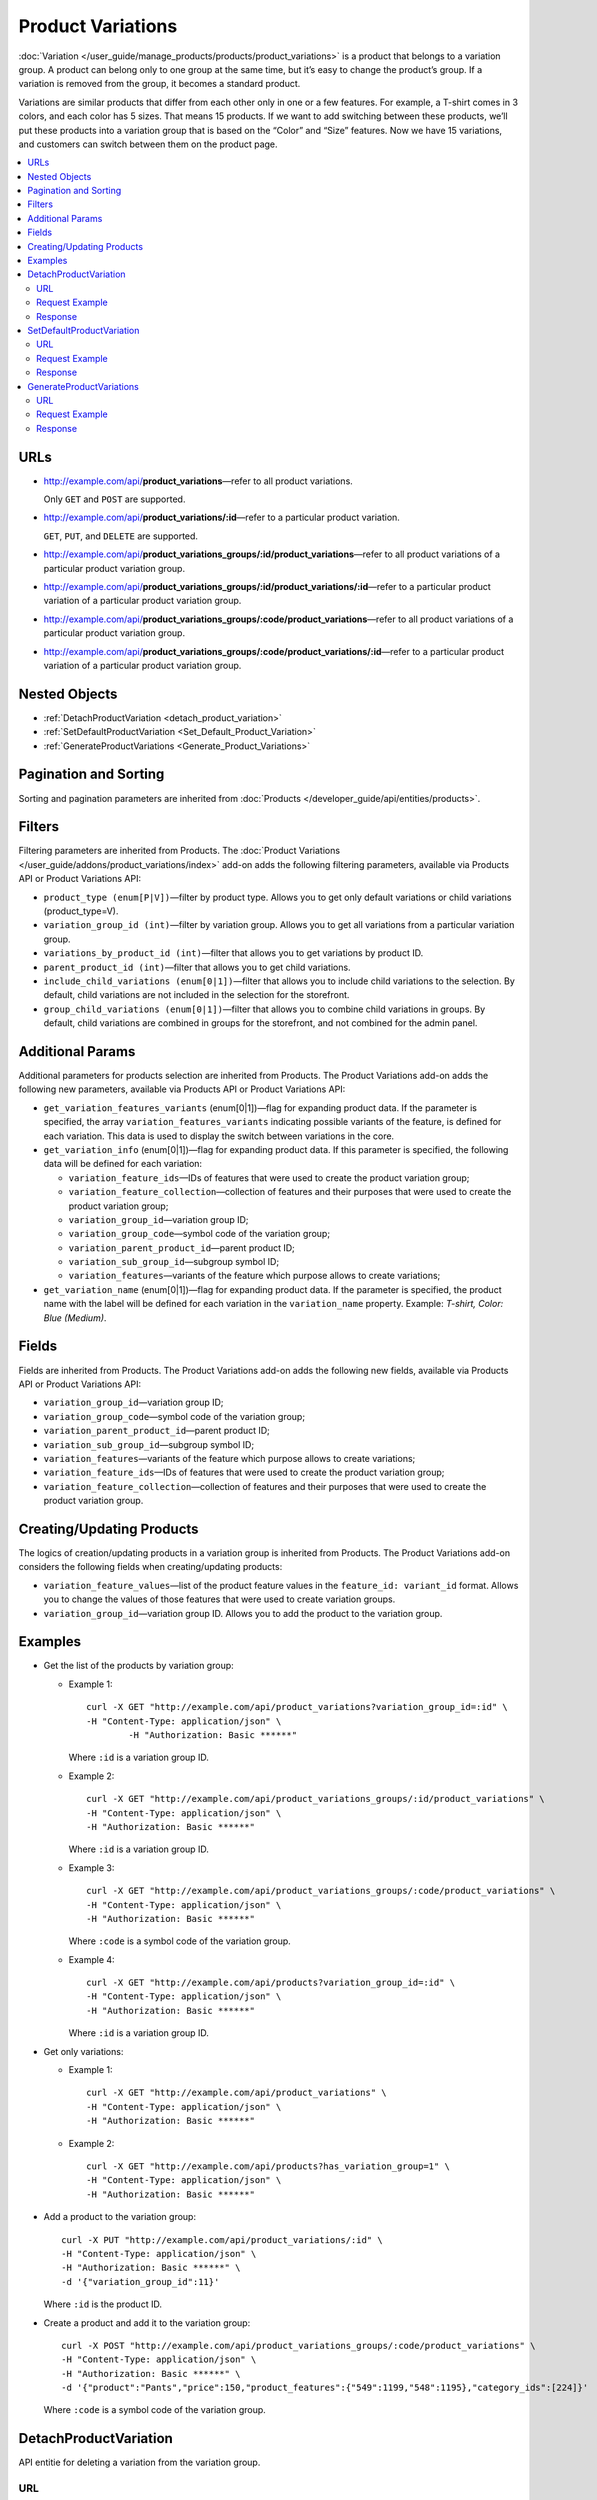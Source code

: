 ******************
Product Variations
******************

:doc:`Variation </user_guide/manage_products/products/product_variations>` is a product that belongs to a variation group. A product can belong only to one group at the same time, but it’s easy to change the product’s group. If a variation is removed from the group, it becomes a standard product. 

Variations are similar products that differ from each other only in one or a few features. For example, a T-shirt comes in 3 colors, and each color has 5 sizes. That means 15 products. If we want to add switching between these products, we’ll put these products into a variation group that is based on the “Color” and “Size” features. Now we have 15 variations, and customers can switch between them on the product page.

.. contents::
   :backlinks: none
   :local:


URLs
====

* http://example.com/api/**product_variations**—refer to all product variations. 

  Only ``GET`` and ``POST`` are supported.

* http://example.com/api/**product_variations/:id**—refer to a particular product variation. 

  ``GET``, ``PUT``, and ``DELETE`` are supported.

* http://example.com/api/**product_variations_groups/:id/product_variations**—refer to all product variations of a particular product variation group.

* http://example.com/api/**product_variations_groups/:id/product_variations/:id**—refer to a particular product variation of a particular product variation group.

* http://example.com/api/**product_variations_groups/:code/product_variations**—refer to all product variations of a particular product variation group.

* http://example.com/api/**product_variations_groups/:code/product_variations/:id**—refer to a particular product variation of a particular product variation group.


Nested Objects
==============

* :ref:`DetachProductVariation <detach_product_variation>`

* :ref:`SetDefaultProductVariation <Set_Default_Product_Variation>`

* :ref:`GenerateProductVariations <Generate_Product_Variations>`


Pagination and Sorting
======================

Sorting and pagination parameters are inherited from :doc:`Products </developer_guide/api/entities/products>`.


Filters
=======

Filtering parameters are inherited from Products. The :doc:`Product Variations </user_guide/addons/product_variations/index>` add-on adds the following filtering parameters, available via Products API or Product Variations API:

* ``product_type (enum[P|V])``—filter by product type. Allows you to get only default variations or child variations (product_type=V).

* ``variation_group_id (int)``—filter by variation group. Allows you to get all variations from a particular variation group.

* ``variations_by_product_id (int)``—filter that allows you to get variations by product ID.

* ``parent_product_id (int)``—filter that allows you to get child variations.

* ``include_child_variations (enum[0|1])``—filter that allows you to include child variations to the selection. By default, child variations are not included in the selection for the storefront.

* ``group_child_variations (enum[0|1])``—filter that allows you to combine child variations in groups. By default, child variations are combined in groups for the storefront, and not combined for the admin panel.


Additional Params
=================

Additional parameters for products selection are inherited from Products. The Product Variations add-on adds the following new parameters, available via Products API or Product Variations API:

* ``get_variation_features_variants`` (enum[0|1])—flag for expanding product data. If the parameter is specified, the array ``variation_features_variants`` indicating possible variants of the feature, is defined for each variation. This data is used to display the switch between variations in the core.

* ``get_variation_info`` (enum[0|1])—flag for expanding product data. If this parameter is specified, the following data will be defined for each variation:

  * ``variation_feature_ids``—IDs of features that were used to create the product variation group;

  * ``variation_feature_collection``—collection of features and their purposes that were used to create the product variation group;

  * ``variation_group_id``—variation group ID;

  * ``variation_group_code``—symbol code of the variation group;

  * ``variation_parent_product_id``—parent product ID;

  * ``variation_sub_group_id``—subgroup symbol ID;

  * ``variation_features``—variants of the feature which purpose allows to create variations;

* ``get_variation_name`` (enum[0|1])—flag for expanding product data. If the parameter is specified, the product name with the label will be defined for each variation in the ``variation_name`` property. Example: *T-shirt, Color: Blue (Medium)*.


Fields
======

Fields are inherited from Products. The Product Variations add-on adds the following new fields, available via Products API or Product Variations API:

* ``variation_group_id``—variation group ID; 

* ``variation_group_code``—symbol code of the variation group;

* ``variation_parent_product_id``—parent product ID;

* ``variation_sub_group_id``—subgroup symbol ID;

* ``variation_features``—variants of the feature which purpose allows to create variations;

* ``variation_feature_ids``—IDs of features that were used to create the product variation group;

* ``variation_feature_collection``—collection of features and their purposes that were used to create the product variation group.


Creating/Updating Products
==========================

The logics of creation/updating products in a variation group is inherited from Products. The Product Variations add-on considers the following fields when creating/updating products:

* ``variation_feature_values``—list of the product feature values in the ``feature_id: variant_id`` format. Allows you to change the values of those features that were used to create variation groups. 

* ``variation_group_id``—variation group ID. Allows you to add the product to the variation group.


Examples
========

* Get the list of the products by variation group:

  * Example 1::

    	curl -X GET "http://example.com/api/product_variations?variation_group_id=:id" \
     	-H "Content-Type: application/json" \
 		-H "Authorization: Basic ******"

    Where ``:id`` is a variation group ID.

  * Example 2::

		curl -X GET "http://example.com/api/product_variations_groups/:id/product_variations" \
 		-H "Content-Type: application/json" \
 		-H "Authorization: Basic ******"

    Where ``:id`` is a variation group ID.

  * Example 3::

		curl -X GET "http://example.com/api/product_variations_groups/:code/product_variations" \
 		-H "Content-Type: application/json" \
 		-H "Authorization: Basic ******"

    Where ``:code`` is a symbol code of the variation group.

  * Example 4::

		curl -X GET "http://example.com/api/products?variation_group_id=:id" \
 		-H "Content-Type: application/json" \
 		-H "Authorization: Basic ******"

    Where ``:id`` is a variation group ID.

* Get only variations:

  * Example 1::

		curl -X GET "http://example.com/api/product_variations" \
 		-H "Content-Type: application/json" \
 		-H "Authorization: Basic ******"

  * Example 2::

		curl -X GET "http://example.com/api/products?has_variation_group=1" \
		-H "Content-Type: application/json" \
 		-H "Authorization: Basic ******"

* Add a product to the variation group::

      curl -X PUT "http://example.com/api/product_variations/:id" \
      -H "Content-Type: application/json" \
      -H "Authorization: Basic ******" \
      -d '{"variation_group_id":11}'

  Where ``:id`` is the product ID.
  
* Create a product and add it to the variation group::

      curl -X POST "http://example.com/api/product_variations_groups/:code/product_variations" \
      -H "Content-Type: application/json" \
      -H "Authorization: Basic ******" \
      -d '{"product":"Pants","price":150,"product_features":{"549":1199,"548":1195},"category_ids":[224]}'

  Where ``:code`` is a symbol code of the variation group.

.. _detach_product_variation:


DetachProductVariation
======================

API entitie for deleting a variation from the variation group.


URL
+++

http://example.com/api/**product_variations/:id/detach_product_variation**—only ``POST`` requests are supported.


Request Example
+++++++++++++++

::

      curl -X POST "http://example.com/api/product_variations/:id/detach_product_variation" \
       -H "Content-Type: application/json" \
       -H "Authorization: Basic ******" \
       -d '{}'
 
Where ``:id`` is a product ID that has to be deleted from the product variation group.


Response
++++++++

If the request is successful, you’ll receive **201 HTTP**.

.. _Set_Default_Product_Variation:


SetDefaultProductVariation
==========================

API entitie for setting a variation as the default one.


URL
+++

http://example.com/api/**product_variations/:id/set_default_product_variation**—only ``POST`` requests are supported.


Request Example
+++++++++++++++

::

      curl -X POST "http://example.com/api/product_variations/292/set_default_product_variation" \
       -H "Content-Type: application/json" \
       -H "Authorization: Basic ******" \
       -d '{}'
 
Where ``:id`` is the ID of the new default product in the variation group.


Response
++++++++

If the request is successful, you’ll receive **201 HTTP**.

.. _Generate_Product_Variations:


GenerateProductVariations
=========================

API entitie for generating variations based on combinations of product features.

URL
+++

http://example.com/api/**product_variations/:id/generate_product_variations**—only ``POST`` requests are supported.


Request Example
+++++++++++++++

::

      curl -X POST "http://example.com/api/product_variations/:id/generate_product_variations" \
       -H "Content-Type: application/json" \
       -H "Authorization: Basic ****" \
       -d '{"combinations":[{"548":1193,"549":1200},{"548":1197,"549":1199}]}'

Where:

* ``:id`` is the ID of the product to create variations for;

* ``combinations`` is the list of the feature variants combinations in the ``feature_id: variant_id`` format.


Response
++++++++

::

	{
	   "group":{
	      "id":13,
	      "code":"PV-93ECD34F4",
	      "features":[
	         {
	            "feature_id":549,
	            "purpose":"group_catalog_item",
	            "is_purpose_create_catalog_item":true,
	            "is_purpose_create_variation_of_catalog_item":false
	         },
	         {
	            "feature_id":548,
	            "purpose":"group_variation_catalog_item",
	            "is_purpose_create_catalog_item":false,
	            "is_purpose_create_variation_of_catalog_item":true
	         }
	      ],
	      "products":[
	         {
	            "product_id":295,
	            "parent_product_id":0,
	            "company_id":1,
 	           "feature_values":[
	               {
	                  "feature_id":549,
	                  "variant_id":"1199"
	               },
	               {
	                  "feature_id":548,
	                  "variant_id":"1194"
	               }
	            ]
	         },
	         {
	            "product_id":296,
	            "parent_product_id":0,
	            "company_id":1,
	            "feature_values":[
	               {
 	                 "feature_id":549,
	                  "variant_id":"1200"
	               },
	               {
	                  "feature_id":548,
	                  "variant_id":"1193"
	               }
	            ]
	         },
	         {
	            "product_id":297,
	            "parent_product_id":295,
	            "company_id":1,
	            "feature_values":[
	               {
	                  "feature_id":549,
	                  "variant_id":"1199"
	               },
	               {
	                  "feature_id":548,
	                  "variant_id":"1197"
	               }
	            ]
	         }
	      ],
	      "created_at":1585055941,
	      "updated_at":1585055941
	   },
	   "products_status":{
	      "295":1,
	      "296":1,
	      "297":1
	   }
	}

Where:

* ``group``—object that describes a variation group. Check :doc:`this article </developer_guide/api/entities/product_variation_groups>` to find out more about the variation groups.

* ``products_status``— statuses of the result of adding the product to the variation group in the ``product_id: result`` format. The result can take on the following values:

  * *0*—no changes;

  * *1*—the product is added to the variation group;

  * *2*—the product is updated in the variation group;

  * *253*—the vendor/storefront the product belongs to does not match other products in the variation group;

  * *254*—the combination of feature variants already exists in the variation group;

  * *255*—the product does not have the feature that matches the variation group;

  * *200*—unknown error.


